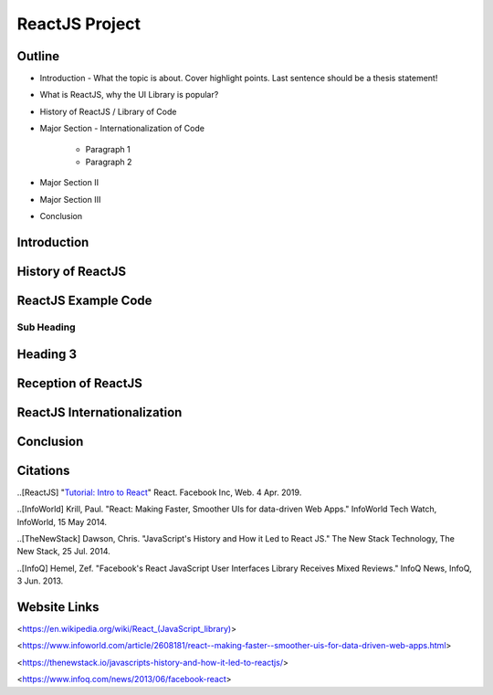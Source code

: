 ReactJS Project
======================

Outline
-------
* Introduction - What the topic is about. Cover highlight 	points. Last sentence should be a thesis statement!
* What is ReactJS, why the UI Library is popular?  

* History of ReactJS / Library of Code
* Major Section - Internationalization of Code

    * Paragraph 1
    * Paragraph 2

* Major Section II
* Major Section III
* Conclusion

Introduction
---------

History of ReactJS
---------

ReactJS Example Code
---------

Sub Heading
~~~~~~~~~~~

Heading 3
---------

Reception of ReactJS
---------

ReactJS Internationalization
---------

Conclusion
---------

Citations
---------
..[ReactJS] "`Tutorial: Intro to React <https://reactjs.org/tutorial/tutorial.html>`_" React. Facebook Inc, Web. 4 Apr. 2019.

..[InfoWorld] Krill, Paul. "React: Making Faster, Smoother UIs for data-driven Web Apps." InfoWorld Tech Watch, InfoWorld, 15 May 2014.

..[TheNewStack] Dawson, Chris. "JavaScript's History and How it Led to React JS." The New Stack Technology, The New Stack, 25 Jul. 2014.

..[InfoQ] Hemel, Zef. "Facebook's React JavaScript User Interfaces Library Receives Mixed Reviews." InfoQ News, InfoQ, 3 Jun. 2013.

Website Links
-----------------

<https://en.wikipedia.org/wiki/React_(JavaScript_library)>

<https://www.infoworld.com/article/2608181/react--making-faster--smoother-uis-for-data-driven-web-apps.html>

<https://thenewstack.io/javascripts-history-and-how-it-led-to-reactjs/>

<https://www.infoq.com/news/2013/06/facebook-react>